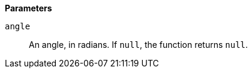 // This is generated by ESQL's AbstractFunctionTestCase. Do no edit it. See ../README.md for how to regenerate it.

*Parameters*

`angle`::
An angle, in radians. If `null`, the function returns `null`.
